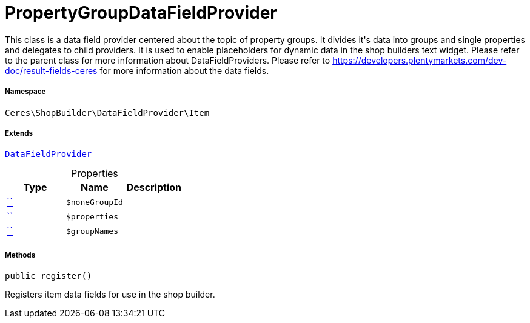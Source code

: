 :table-caption!:
:example-caption!:
:source-highlighter: prettify
:sectids!:
[[ceres__propertygroupdatafieldprovider]]
= PropertyGroupDataFieldProvider

This class is a data field provider centered about the topic of property groups.
It divides it&#039;s data into groups and single properties and delegates to child providers.
It is used to enable placeholders for dynamic data in the shop builders text widget.
Please refer to the parent class for more information about DataFieldProviders.
Please refer to https://developers.plentymarkets.com/dev-doc/result-fields-ceres for more information about
the data fields.



===== Namespace

`Ceres\ShopBuilder\DataFieldProvider\Item`

===== Extends
xref:stable7@interface::Shopbuilder.adoc#shopbuilder_providers_datafieldprovider[`DataFieldProvider`]




.Properties
|===
|Type |Name |Description

|         xref:5.0.0@plugin-::.adoc#[``]
a|`$noneGroupId`
||         xref:5.0.0@plugin-::.adoc#[``]
a|`$properties`
||         xref:5.0.0@plugin-::.adoc#[``]
a|`$groupNames`
|
|===


===== Methods

[source%nowrap, php, subs=+macros]
[#register]
----

public register()

----





Registers item data fields for use in the shop builder.


